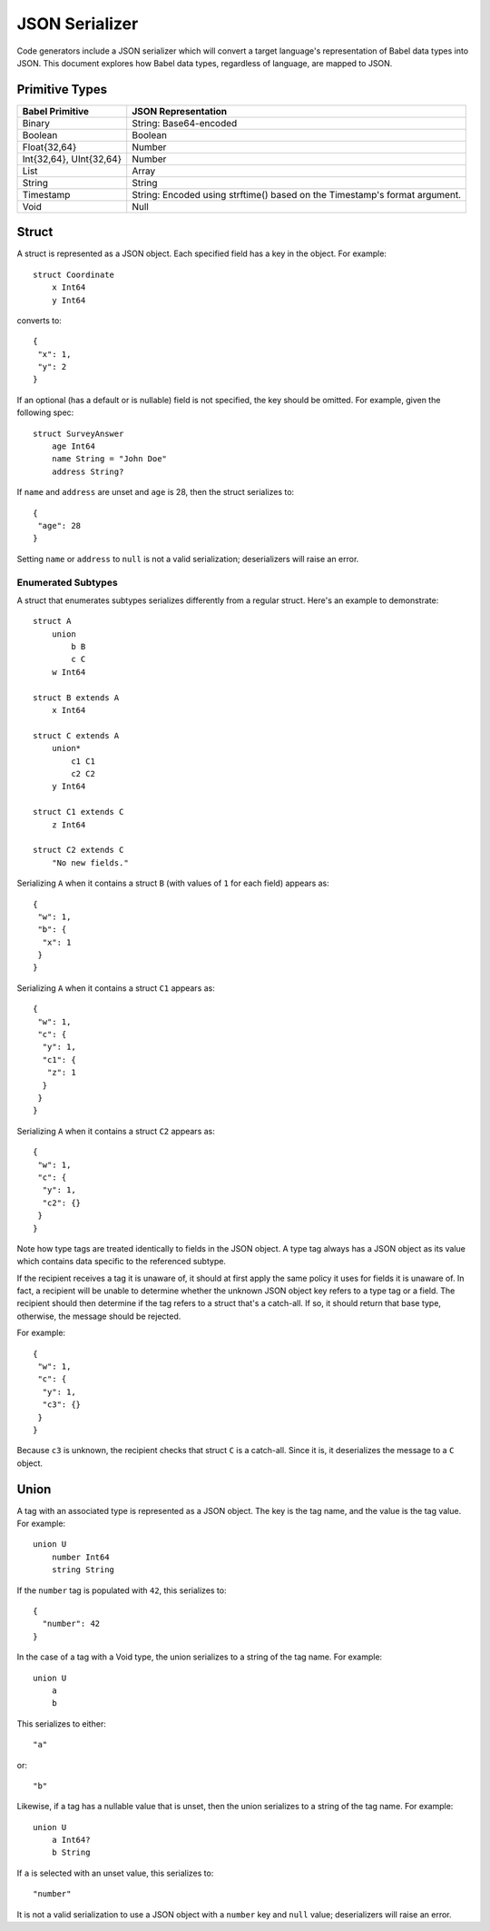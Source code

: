***************
JSON Serializer
***************

Code generators include a JSON serializer which will convert a target
language's representation of Babel data types into JSON. This document explores
how Babel data types, regardless of language, are mapped to JSON.

Primitive Types
===============

========================== ====================================================
Babel Primitive            JSON Representation
========================== ====================================================
Binary                     String: Base64-encoded
Boolean                    Boolean
Float{32,64}               Number
Int{32,64}, UInt{32,64}    Number
List                       Array
String                     String
Timestamp                  String: Encoded using strftime() based on the
                           Timestamp's format argument.
Void                       Null
========================== ====================================================

Struct
======

A struct is represented as a JSON object. Each specified field has a key in the
object. For example::

    struct Coordinate
        x Int64
        y Int64


converts to::

    {
     "x": 1,
     "y": 2
    }

If an optional (has a default or is nullable) field is not specified, the key
should be omitted. For example, given the following spec::

    struct SurveyAnswer
        age Int64
        name String = "John Doe"
        address String?

If ``name`` and ``address`` are unset and ``age`` is 28, then the struct
serializes to::

    {
     "age": 28
    }

Setting ``name`` or ``address`` to ``null`` is not a valid serialization;
deserializers will raise an error.

Enumerated Subtypes
-------------------

A struct that enumerates subtypes serializes differently from a regular
struct. Here's an example to demonstrate::

    struct A
        union
            b B
            c C
        w Int64

    struct B extends A
        x Int64

    struct C extends A
        union*
            c1 C1
            c2 C2
        y Int64

    struct C1 extends C
        z Int64

    struct C2 extends C
        "No new fields."

Serializing ``A`` when it contains a struct ``B`` (with values of ``1`` for
each field) appears as::

    {
     "w": 1,
     "b": {
      "x": 1
     }
    }

Serializing ``A`` when it contains a struct ``C1`` appears as::

    {
     "w": 1,
     "c": {
      "y": 1,
      "c1": {
       "z": 1
      }
     }
    }

Serializing ``A`` when it contains a struct ``C2`` appears as::

    {
     "w": 1,
     "c": {
      "y": 1,
      "c2": {}
     }
    }

Note how type tags are treated identically to fields in the JSON object. A type
tag always has a JSON object as its value which contains data specific to the
referenced subtype.

If the recipient receives a tag it is unaware of, it should at first apply the
same policy it uses for fields it is unaware of. In fact, a recipient will be
unable to determine whether the unknown JSON object key refers to a type tag or
a field. The recipient should then determine if the tag refers to a struct
that's a catch-all. If so, it should return that base type, otherwise, the
message should be rejected.

For example::

    {
     "w": 1,
     "c": {
      "y": 1,
      "c3": {}
     }
    }

Because ``c3`` is unknown, the recipient checks that struct ``C`` is a
catch-all. Since it is, it deserializes the message to a ``C`` object.

Union
=====

A tag with an associated type is represented as a JSON object. The key is the
tag name, and the value is the tag value. For example::

    union U
        number Int64
        string String

If the ``number`` tag is populated with ``42``, this serializes to::

    {
      "number": 42
    }

In the case of a tag with a Void type, the union serializes to a string of the
tag name. For example::

    union U
        a
        b

This serializes to either::

    "a"

or::

    "b"

Likewise, if a tag has a nullable value that is unset, then the union
serializes to a string of the tag name. For example::

    union U
        a Int64?
        b String

If ``a`` is selected with an unset value, this serializes to::

    "number"

It is not a valid serialization to use a JSON object with a ``number`` key
and ``null`` value; deserializers will raise an error.
